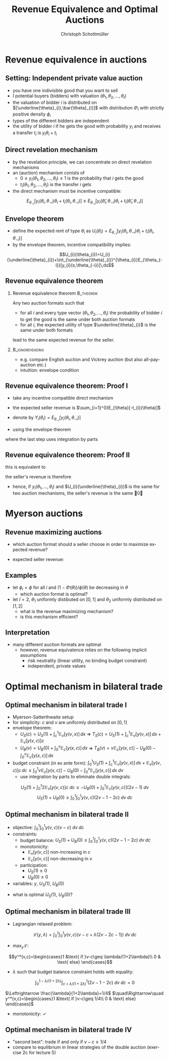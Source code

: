 #+TITLE:    Revenue Equivalence and Optimal Auctions
#+AUTHOR:    Christoph Schottmüller
#+EMAIL:     christoph@worknotebook.home
#+DATE:      
#+DESCRIPTION:
#+KEYWORDS:
#+LANGUAGE:  en
#+OPTIONS:   H:2 num:t toc:nil \n:nil @:t ::t |:t ^:t -:t f:t *:t <:t
#+OPTIONS:   TeX:t LaTeX:t skip:nil d:nil todo:t pri:nil tags:not-in-toc
#+INFOJS_OPT: view:nil toc:nil ltoc:t mouse:underline buttons:0 path:http://orgmode.org/org-info.js
#+EXPORT_SELECT_TAGS: export
#+EXPORT_EXCLUDE_TAGS: noexport


#+startup: beamer
#+LaTeX_CLASS: beamer
#+LaTeX_CLASS_OPTIONS: [bigger]
#+BEAMER_FRAME_LEVEL: 2
#+latex_header: \mode<beamer>{\useinnertheme{rounded}\usecolortheme{rose}\usecolortheme{dolphin}\setbeamertemplate{navigation symbols}{}\setbeamertemplate{footline}[frame number]{}}
#+latex_header: \mode<beamer>{\usepackage{amsmath,amssymb}\usepackage{ae,aecompl}}

* Revenue equivalence in auctions
** Setting: Independent private value auction
- you have one indivisible good that you want to sell
- $I$ potential buyers (bidders) with valuation $(\theta_{1},\theta_{2},\dots,\theta_{I})$
- the valuation of bidder $i$ is distributed on $[\underline{\theta}_{i},\bar{\theta}_{i}]$ with distribution $\Phi_{i}$ with strictly positive density $\phi_{i}$
- types of the different bidders are independent
- the utility of bidder $i$ if he gets the good with probability $y_{i}$ and receives a transfer $t_{i}$ is $y_{i}\theta_{i}+t_{i}$

** Direct revelation mechanism
- by the revelation principle, we can concentrate on direct revelation mechanisms 
- an (auction) mechanism conists of
  - $0\leq y_{i}(\theta_{1},\theta_{2},\dots,\theta_{I})\leq 1$ is the probability that $i$ gets the good
  - $t_{i}(\theta_{1},\theta_{2},\dots,\theta_{I})$ is the transfer $i$ gets
- the direct mechanism must be incentive compatible:
\[E_{\theta_{-i}}\left[y_{i}(\theta_{i},\theta_{-i})\theta_{i}+t_{i}({\theta}_{i},\theta_{-i})\right]\geq E_{\theta_{-i}}\left[y_{i}(\hat\theta_{i},\theta_{-i})\theta_{i}+t_{i}(\hat{\theta}_{i},\theta_{-i})\right]  \]

** Envelope theorem
- define the expected rent of type $\theta_{i}$ as $U_{i}(\theta_{i})=E_{\theta_{-i}}\left[y_{i}(\theta_{i},\theta_{-i})\theta_{i}+t_{i}({\theta}_{i},\theta_{-i})  \right]$
- by the envelope theorem, incentive compatibility implies:
\[U_{i}(\theta_{i})=U_{i}(\underline{\theta}_{i})+\int_{\underline{\theta}_{i}}^{\theta_{i}}E_{\theta_{-i}}[y_{i}(s,\theta_{-i})]\,ds\]

** Revenue equivalence theorem

*** Revenue equivalence theorem					  :B_theorem:
    :PROPERTIES:
    :BEAMER_env: theorem
    :END:
Any two auction formats such that
- for all $i$ and every type vector $(\theta_{1},\theta_{2},\dots,\theta_{I})$ the probability of bidder $i$ to get the good is the same under both auction formats
- for all $i$, the expected utility of type $\underline{\theta}_{i}$ is the same under both formats
lead to the same expected revenue for the seller.
*** 							    :B_ignoreheading:
    :PROPERTIES:
    :BEAMER_env: ignoreheading
    :END:
- e.g. compare English auction and Vickrey auction (but also all-pay-auction etc.)
- intuition: envelope condition

** Revenue equivalence theorem: Proof I
- take any incentive compatible direct mechanism
- the expected seller revenue is $\sum_{i=1}^{I}E_{\theta}[-t_{i}(\theta)]$
- denote by $Y_{i}(\theta_{i})=E_{\theta_{-i}}[y_{i}(\theta_{i},\theta_{-i})]$

- using the envelope theorem 
\begin{align*}
E_{\theta}[-t_{i}(\theta)]&=E_{\theta_{i}} E_{\theta_{-i}}[-t_{i}(\theta)]\\
  &=\int_{\underline{\theta}_{i}}^{\bar{\theta}_{i}}E_{\theta_{-i}}[y_{i}(\theta_{i},\theta_{-i})\theta_{i}-U_{i}(\theta_{i})]\phi_{i}(\theta_{i})\,d\theta_{i}\\
&=\int_{\underline{\theta}_{i}}^{\bar{\theta}_{i}}\left[Y_{i}(\theta_{i})\theta_{i}-U_{i}(\underline{\theta}_{i})-\int_{\underline{\theta}_{i}}^{\theta_{i}}Y_{i}(s)\,ds\right]\phi_{i}(\theta_{i})\,d\theta_{i}\\
&=\int_{\underline{\theta}_{i}}^{\bar{\theta}_{i}}Y_{i}(\theta_{i})\left[\theta_{i}-\frac{1-\Phi_{i}(\theta_{i})}{\phi_{i}(\theta_{i})}\right]\phi_{i}(\theta_{i})\,d\theta_{i} -U_{i}(\underline{\theta}_{i})
\end{align*}
where the last step uses integration by parts

** Revenue equivalence theorem: Proof II
this is equivalent to
\begin{align*} 
E_{\theta}[-t_{i}(\theta)]=&\int_{\underline{\theta}_{1}}^{\bar{\theta}_{1}}\dots \int_{\underline{\theta}_{I}}^{\bar{\theta}_{I}} \left[y_{i}(\theta_{1},\dots,\theta_{I})\left[\theta_{i}-\frac{1-\Phi_{i}(\theta_{i})}{\phi_{i}(\theta_{i})}\right]\right. \\
&\left. \phi_{1}(\theta_{1})\dots\phi_{I}(\theta_{I})\right]\,d\theta_{I}\dots d\theta_{1} -U_{i}(\underline{\theta}_{i}) 
\end{align*}
the seller's revenue is therefore
\begin{multline*} 
\sum_{i=1}^{I}E_{\theta}[-t_{i}(\theta)]=\int_{\underline{\theta}_{1}}^{\bar{\theta}_{1}}\dots \int_{\underline{\theta}_{I}}^{\bar{\theta}_{I}} \left\{\left(\sum_{i=1}^{I}y_{i}(\theta_{1},\dots,\theta_{I})\right.\right.  \\
\left. \left. \left[\theta_{i}-\frac{1-\Phi_{i}(\theta_{i})}{\phi_{i}(\theta_{i})}\right]\right) 
 \phi_{1}(\theta_{1})\dots\phi_{I}(\theta_{I})\right\}\,d\theta_{I}\dots d\theta_{1} -\sum_{i=1}^{I}U_{i}(\underline{\theta}_{i}) 
\end{multline*}
- hence, if $y_{i}(\theta_{1},\dots,\theta_{I})$ and $U_{i}(\underline{\theta}_{i})$ is the same for two auction mechanisms, the seller's revenue is the same \qed

* Myerson auctions

** Revenue maximizing auctions

- which auction format should a seller choose in order to maximize expected revenue?

- expected seller revenue:
\begin{multline*} 
\int_{\underline{\theta}_{1}}^{\bar{\theta}_{1}}\dots \int_{\underline{\theta}_{I}}^{\bar{\theta}_{I}} \left\{\left(\sum_{i=1}^{I}y_{i}(\theta_{1},\dots,\theta_{I}) \left[\theta_{i}-\frac{1-\Phi_{i}(\theta_{i})}{\phi_{i}(\theta_{i})}\right]\right)\right.\\ 
\left. \phi_{1}(\theta_{1})\dots\phi_{I}(\theta_{I})\right\}\,d\theta_{I}\dots d\theta_{1} -\sum_{i=1}^{I}U_{i}(\underline{\theta}_{i}) 
\end{multline*}

** Examples
- let $\phi_i=\phi$ for all $i$ and $(1-\Phi(\theta))/\phi(\theta)$ be decreasing in $\theta$
  - which auction format is optimal? 

- let $I=2$, $\theta_1$ uniformly distibuted on $[0,1]$ and $\theta_2$ uniformly distributed on $[1,2]$
  - what is the revenue maximizing mechanism?
  - is this mechanism efficient?

** Interpretation
- many different auction formats are optimal
  - however, revenue equivalence relies on the following implicit assumptions
    - risk neutrality (linear utility, no binding budget constraint)
    - independent, private values
    




* Optimal mechanism in bilateral trade
** Optimal mechanism in bilateral trade I
- Myerson-Satterthwaite setup
- for simplicity: $c$ and $v$ are uniformly distributed on $[0,1]$
- envelope theorem:
  - $U_S(c)=U_S(1)+\int_c^1 \mathbb{E}_v[y(v,x)] \,dx$ \linebreak $\Rightarrow$ $T_S(c) = U_S(1)+\int_c^1 \mathbb{E}_v[y(v,x)] \,dx+ \mathbb{E}_v[y(v,c)]c$
  - $U_B(v)=U_B(0)+\int_0^v \mathbb{E}_c[y(x,c)] \,dx$ \linebreak $\Rightarrow$ $T_B(v) = v\mathbb{E}_c[y(x,c)]  - U_B(0)-\int_0^v \mathbb{E}_c[y(x,c)] \,dx$
- budget constraint (in ex ante form):\linebreak $\int_0^1 U_S(1)+\int_c^1 \mathbb{E}_v[y(v,x)] \,dx+ \mathbb{E}_v[y(v,c)]c\, dc\leq \int_0^1 v\mathbb{E}_c[y(x,c)]  - U_B(0)-\int_0^v \mathbb{E}_c[y(x,c)] \,dx\; dv$ 
  - use integration by parts to eliminate double integrals:
$$U_S(1)+\int_0^1 2\mathbb{E}_v[y(v,c)]c \;dc\leq -U_B(0)+ \int_0^1 \mathbb{E}_c[y(v,c)] (2v-1)\;dv$$
$$U_S(1)+U_B(0)\leq  \int_0^1\int_0^1 y(v,c) (2v-1-2c)\;dv\; dc$$

** Optimal mechanism in bilateral trade II
- objective:\linebreak $\int_0^1\int_0^1 y(v,c)(v-c)\;dv\;dc$
- constraints:
  - budget balance: \linebreak $U_S(1)+U_B(0)\leq  \int_0^1\int_0^1 y(v,c) (2v-1-2c)\;dv\; dc$
  - monotonicity: 
     - $\mathbb{E}_v[y(v,c)]$ non-increasing in $c$
     - $\mathbb{E}_c[y(v,c)]$ non-decreasing in $v$
  - participation:
     - $U_S(1)\geq 0$
     - $U_B(0)\geq 0$
- variables: $y$, $U_S(1)$, $U_B(0)$

\vspace*{0.5cm}

- what is optimal $U_S(1)$, $U_B(0)$?

** Optimal mechanism in bilateral trade III
- Lagrangian relaxed problem:
$$\mathcal{L}(y,\lambda)=\int_0^1\int_0^1 y(v,c)\left(v-c+\lambda (2v-2c-1)  \right)\;dv\;dc$$

- $\max_y \mathcal{L}$:
$$y^*(v,c)=\begin{cases}1 &\text{ if }v-c\geq \lambda/(1+2\lambda)\\ 0 & \text{ else} \end{cases}$$

- $\lambda$ such that budget balance constraint holds with equality:
$$\int_0^{1-\lambda/(1+2\lambda)}\int_{c+\lambda/(1+2\lambda)}^1  (2v-1-2c)\;dv\; dc=0$$

$\Leftrightarrow \frac{\lambda}{1+2\lambda}=1/4$ $\quad\Rightarrow\quad y^*(v,c)=\begin{cases}1 &\text{ if }v-c\geq 1/4\\ 0 & \text{ else} \end{cases}$

- monotonicity: $\checkmark$ 

** Optimal mechanism in bilateral trade IV
- "second best": trade if and only if $v-c\geq 1/4$
- compare to equilibrium in linear strategies of the double auction (exercise 2c for lecture 5)
